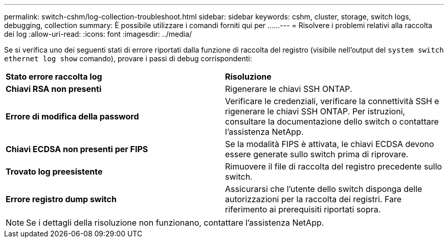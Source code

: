 ---
permalink: switch-cshm/log-collection-troubleshoot.html 
sidebar: sidebar 
keywords: cshm, cluster, storage, switch logs, debugging, collection 
summary: È possibile utilizzare i comandi forniti qui per ...... 
---
= Risolvere i problemi relativi alla raccolta dei log
:allow-uri-read: 
:icons: font
:imagesdir: ../media/


[role="lead"]
Se si verifica uno dei seguenti stati di errore riportati dalla funzione di raccolta del registro (visibile nell'output del `system switch ethernet log show` comando), provare i passi di debug corrispondenti:

|===


| *Stato errore raccolta log* | *Risoluzione* 


 a| 
*Chiavi RSA non presenti*
 a| 
Rigenerare le chiavi SSH ONTAP.



 a| 
*Errore di modifica della password*
 a| 
Verificare le credenziali, verificare la connettività SSH e rigenerare le chiavi SSH ONTAP. Per istruzioni, consultare la documentazione dello switch o contattare l'assistenza NetApp.



 a| 
*Chiavi ECDSA non presenti per FIPS*
 a| 
Se la modalità FIPS è attivata, le chiavi ECDSA devono essere generate sullo switch prima di riprovare.



 a| 
*Trovato log preesistente*
 a| 
Rimuovere il file di raccolta del registro precedente sullo switch.



 a| 
*Errore registro dump switch*
 a| 
Assicurarsi che l'utente dello switch disponga delle autorizzazioni per la raccolta dei registri. Fare riferimento ai prerequisiti riportati sopra.

|===

NOTE: Se i dettagli della risoluzione non funzionano, contattare l'assistenza NetApp.
